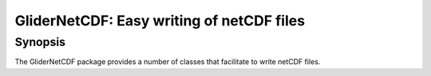GliderNetCDF: Easy writing of netCDF files
=======================================

Synopsis
--------

The GliderNetCDF package provides a number of classes that
facilitate to write netCDF files.

